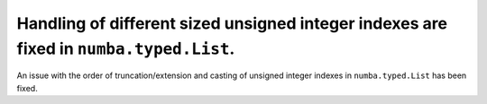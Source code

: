 Handling of different sized unsigned integer indexes are fixed in ``numba.typed.List``.
=======================================================================================

An issue with the order of truncation/extension and casting of unsigned integer
indexes in ``numba.typed.List`` has been fixed.
